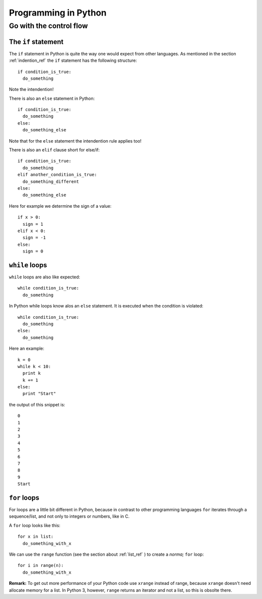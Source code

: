 Programming in Python
===========================================

Go with the control flow
-------------------------------------------

The ``if`` statement
"""""""""""""""""""""""""""""""""""""""""""

The ``if`` statement in Python is quite the way one would
expect from other languages.
As mentioned in the section :ref:`indention_ref` the ``if`` statement
has the following structure::

  if condition_is_true:
    do_something

Note the intendention!

There is also an ``else`` statement in Python::

  if condition_is_true:
    do_something
  else:
    do_something_else

Note that for the ``else`` statement the intendention rule applies
too!

There is also an ``elif`` clause short for else/if::

    if condition_is_true:
      do_something
    elif another_condition_is_true:
      do_something_different
    else:
      do_something_else

Here for example we determine the sign of a value::

  if x > 0:
    sign = 1
  elif x < 0:
    sign = -1
  else:
    sign = 0

``while`` loops
"""""""""""""""""""""""""""""""""""""""""""""

``while`` loops are also like expected::

  while condition_is_true:
    do_something

In Python while loops know alos an ``else`` statement.
It is executed when the condition is violated::

  while condition_is_true:
    do_something
  else:
    do_something

Here an example::

  k = 0
  while k < 10:
    print k
    k += 1
  else:
    print "Start"

the output of this snippet is::

  0
  1
  2
  3
  4
  5
  6
  7
  8
  9
  Start

``for`` loops
"""""""""""""""""""""""""""""""""""""""""""""""""

For loops are a little bit different in Python,
because in contrast to other programming languages
``for`` iterates through a sequence/list, and not only to integers
or numbers, like in C.

A ``for`` loop looks like this::

  for x in list:
    do_something_with_x

We can use the ``range`` function (see the section about
:ref:`list_ref` ) to create a *norma;* ``for`` loop::

  for i in range(n):
    do_something_with_x

**Remark:** To get out more performance of your Python code use
``xrange`` instead of range, because ``xrange`` doesn't need allocate
memory for a list. In Python 3, however, ``range`` returns an iterator
and not a list, so this is obsolte there.
